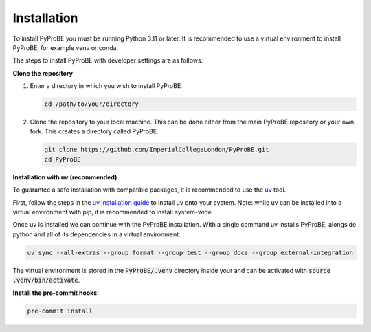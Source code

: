 Installation
============

To install PyProBE you must be running Python 3.11 or later. It is recommended to use a 
virtual environment to install PyProBE, for example venv or conda.

The steps to install PyProBE with developer settings are as follows:

**Clone the repository**

1. Enter a directory in which you wish to install PyProBE:
   
   .. code-block:: bash

      cd /path/to/your/directory

2. Clone the repository to your local machine. This can be done either from the 
   main PyProBE repository or your own fork. This creates a directory called PyProBE.

   .. code-block:: bash

      git clone https://github.com/ImperialCollegeLondon/PyProBE.git
      cd PyProBE

**Installation with uv (recommended)**

To guarantee a safe installation with compatible packages, it is recommended to use
the `uv <https://uv.readthedocs.io/en/latest/>`_ tool.

First, follow the steps in the 
`uv installation guide <https://docs.astral.sh/uv/getting-started/installation/>`_ 
to install uv onto your system. Note: while uv can be installed into a virtual 
environment with pip, it is recommended to install system-wide.

Once uv is installed we can continue with the PyProBE installation. With a single
command uv installs PyProBE, alongside python and all of its dependencies in a 
virtual environment:

.. code-block:: bash

      uv sync --all-extras --group format --group test --group docs --group external-integration

The virtual environment is stored in the :code:`PyProBE/.venv` directory inside your and
can be activated with :code:`source .venv/bin/activate`. 

.. dropdown:: Alternative installation with pip (not recommended)

   Alternatively, it is possible to install PyProBE with pip. This method skips the
   dependency locking mechanism within uv, so reliable results are not guaranteed if
   this method results in dependency conflicts:

   1. Create and activate a virtual environment.
     
     .. tabs::
         .. tab:: venv

            In your working directory:

            .. code-block:: bash

               python -m venv venv
               source .venv/bin/activate

         .. tab:: conda
               
            In any directory:

            .. code-block:: bash

               conda create -n pyprobe python=3.12
               conda activate pyprobe

   2. Install the developer dependencies:
      
      .. code-block:: bash

         cd /path/to/your/directory/PyProBE
         pip install -r requirements-dev.txt

   3. Install PyProBE as a package into your virtual environment:
      
      .. code-block:: bash

         pip install -e .

      The :code:`-e` flag installs in "editable" mode, which means changes that you 
      make to the code will be automatically reflected in the package inside your
      virtual environment.

**Install the pre-commit hooks:**

.. code-block:: bash

   pre-commit install

.. footbibliography::